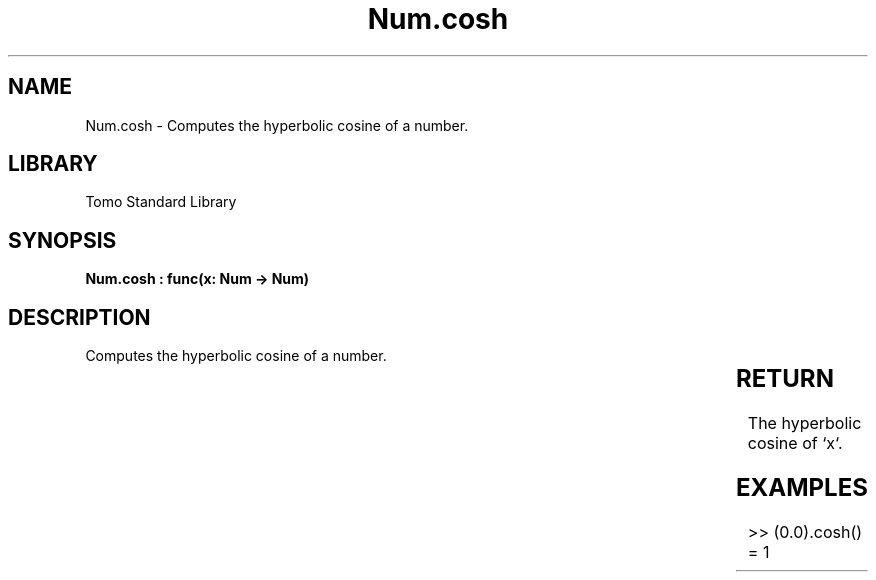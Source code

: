 '\" t
.\" Copyright (c) 2025 Bruce Hill
.\" All rights reserved.
.\"
.TH Num.cosh 3 2025-04-19T14:30:40.362548 "Tomo man-pages"
.SH NAME
Num.cosh \- Computes the hyperbolic cosine of a number.

.SH LIBRARY
Tomo Standard Library
.SH SYNOPSIS
.nf
.BI "Num.cosh : func(x: Num -> Num)"
.fi

.SH DESCRIPTION
Computes the hyperbolic cosine of a number.


.TS
allbox;
lb lb lbx lb
l l l l.
Name	Type	Description	Default
x	Num	The number for which the hyperbolic cosine is to be calculated. 	-
.TE
.SH RETURN
The hyperbolic cosine of `x`.

.SH EXAMPLES
.EX
>> (0.0).cosh()
= 1
.EE
